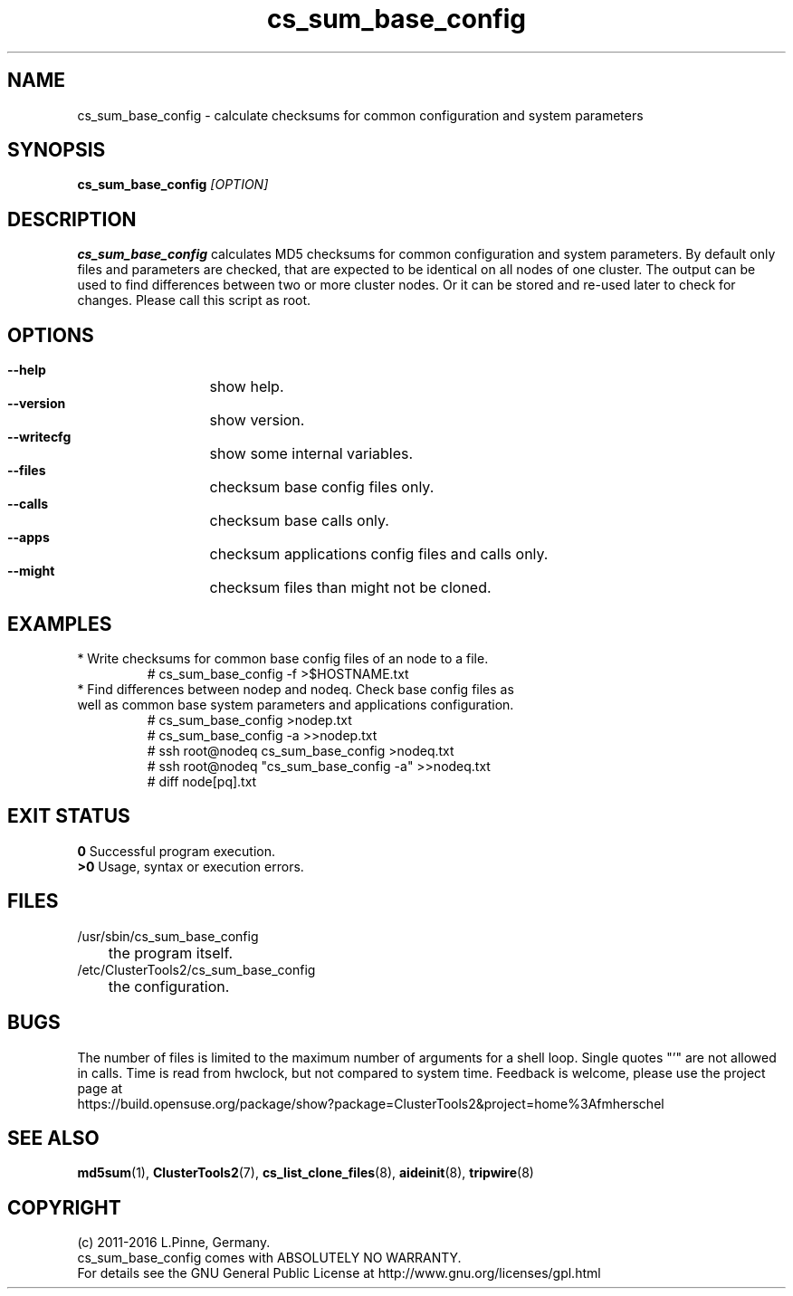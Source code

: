.TH cs_sum_base_config 8 "03 Aug 2016" "" "ClusterTools2"
.\"
.SH NAME
cs_sum_base_config \- calculate checksums for common configuration and system
parameters 
.\"
.SH SYNOPSIS
.B cs_sum_base_config \fI[OPTION]\fR
.\"
.SH DESCRIPTION
\fBcs_sum_base_config\fP calculates MD5 checksums for common configuration
and system parameters.
By default only files and parameters are checked, that are expected to be 
identical on all nodes of one cluster. The output can be used to find
differences between two or more cluster nodes.
Or it can be stored and re-used later to check for changes.
Please call this script as root.
.br
.\"
.SH OPTIONS
.HP
\fB --help\fR
	show help.
.HP
\fB --version\fR
	show version.
.HP
\fB --writecfg\fR
	show some internal variables.
.HP
\fB --files\fR
	checksum base config files only.
.HP
\fB --calls\fR
	checksum base calls only.
.HP
\fB --apps\fR
	checksum applications config files and calls only.
.HP
\fB --might\fR
	checksum files than might not be cloned.
.\"
.SH EXAMPLES
.br
.TP
* Write checksums for common base config files of an node to a file. 
.br
# cs_sum_base_config -f >$HOSTNAME.txt
.TP
* Find differences between nodep and nodeq. Check base config files as well as common base system parameters and applications configuration. 
# cs_sum_base_config >nodep.txt
.br
# cs_sum_base_config -a >>nodep.txt
.br
# ssh root@nodeq cs_sum_base_config >nodeq.txt
.br
# ssh root@nodeq "cs_sum_base_config -a" >>nodeq.txt
.br
# diff node[pq].txt
.\"
.SH EXIT STATUS
.B 0
Successful program execution.
.br
.B >0 
Usage, syntax or execution errors.
.\"
.SH FILES
.TP
/usr/sbin/cs_sum_base_config
	the program itself.
.TP
/etc/ClusterTools2/cs_sum_base_config
	the configuration.
.\"
.SH BUGS
The number of files is limited to the maximum number of arguments for a shell
loop. Single quotes "'" are not allowed in calls.
Time is read from hwclock, but not compared to system time.
Feedback is welcome, please use the project page at
.br
https://build.opensuse.org/package/show?package=ClusterTools2&project=home%3Afmherschel
.\"
.SH SEE ALSO
\fBmd5sum\fP(1), \fBClusterTools2\fP(7), \fBcs_list_clone_files\fP(8),
\fBaideinit\fP(8), \fBtripwire\fP(8)
.\"
.SH COPYRIGHT
(c) 2011-2016 L.Pinne, Germany.
.br
cs_sum_base_config comes with ABSOLUTELY NO WARRANTY.
.br
For details see the GNU General Public License at
http://www.gnu.org/licenses/gpl.html
.\"
